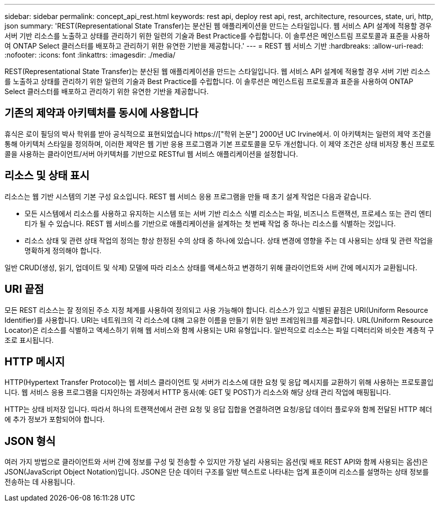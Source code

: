 ---
sidebar: sidebar 
permalink: concept_api_rest.html 
keywords: rest api, deploy rest api, rest, architecture, resources, state, uri, http, json 
summary: 'REST(Representational State Transfer)는 분산된 웹 애플리케이션을 만드는 스타일입니다. 웹 서비스 API 설계에 적용할 경우 서버 기반 리소스를 노출하고 상태를 관리하기 위한 일련의 기술과 Best Practice를 수립합니다. 이 솔루션은 메인스트림 프로토콜과 표준을 사용하여 ONTAP Select 클러스터를 배포하고 관리하기 위한 유연한 기반을 제공합니다.' 
---
= REST 웹 서비스 기반
:hardbreaks:
:allow-uri-read: 
:nofooter: 
:icons: font
:linkattrs: 
:imagesdir: ./media/


[role="lead"]
REST(Representational State Transfer)는 분산된 웹 애플리케이션을 만드는 스타일입니다. 웹 서비스 API 설계에 적용할 경우 서버 기반 리소스를 노출하고 상태를 관리하기 위한 일련의 기술과 Best Practice를 수립합니다. 이 솔루션은 메인스트림 프로토콜과 표준을 사용하여 ONTAP Select 클러스터를 배포하고 관리하기 위한 유연한 기반을 제공합니다.



== 기존의 제약과 아키텍처를 동시에 사용합니다

휴식은 로이 필딩의 박사 학위를 받아 공식적으로 표현되었습니다 https://["학위 논문"] 2000년 UC Irvine에서. 이 아키텍처는 일련의 제약 조건을 통해 아키텍처 스타일을 정의하며, 이러한 제약은 웹 기반 응용 프로그램과 기본 프로토콜을 모두 개선합니다. 이 제약 조건은 상태 비저장 통신 프로토콜을 사용하는 클라이언트/서버 아키텍처를 기반으로 RESTful 웹 서비스 애플리케이션을 설정합니다.



== 리소스 및 상태 표시

리소스는 웹 기반 시스템의 기본 구성 요소입니다. REST 웹 서비스 응용 프로그램을 만들 때 초기 설계 작업은 다음과 같습니다.

* 모든 시스템에서 리소스를 사용하고 유지하는 시스템 또는 서버 기반 리소스 식별 리소스는 파일, 비즈니스 트랜잭션, 프로세스 또는 관리 엔티티가 될 수 있습니다. REST 웹 서비스를 기반으로 애플리케이션을 설계하는 첫 번째 작업 중 하나는 리소스를 식별하는 것입니다.
* 리소스 상태 및 관련 상태 작업의 정의는 항상 한정된 수의 상태 중 하나에 있습니다. 상태 변경에 영향을 주는 데 사용되는 상태 및 관련 작업을 명확하게 정의해야 합니다.


일반 CRUD(생성, 읽기, 업데이트 및 삭제) 모델에 따라 리소스 상태를 액세스하고 변경하기 위해 클라이언트와 서버 간에 메시지가 교환됩니다.



== URI 끝점

모든 REST 리소스는 잘 정의된 주소 지정 체계를 사용하여 정의되고 사용 가능해야 합니다. 리소스가 있고 식별된 끝점은 URI(Uniform Resource Identifier)를 사용합니다. URI는 네트워크의 각 리소스에 대해 고유한 이름을 만들기 위한 일반 프레임워크를 제공합니다. URL(Uniform Resource Locator)은 리소스를 식별하고 액세스하기 위해 웹 서비스와 함께 사용되는 URI 유형입니다. 일반적으로 리소스는 파일 디렉터리와 비슷한 계층적 구조로 표시됩니다.



== HTTP 메시지

HTTP(Hypertext Transfer Protocol)는 웹 서비스 클라이언트 및 서버가 리소스에 대한 요청 및 응답 메시지를 교환하기 위해 사용하는 프로토콜입니다. 웹 서비스 응용 프로그램을 디자인하는 과정에서 HTTP 동사(예: GET 및 POST)가 리소스와 해당 상태 관리 작업에 매핑됩니다.

HTTP는 상태 비저장 입니다. 따라서 하나의 트랜잭션에서 관련 요청 및 응답 집합을 연결하려면 요청/응답 데이터 플로우와 함께 전달된 HTTP 헤더에 추가 정보가 포함되어야 합니다.



== JSON 형식

여러 가지 방법으로 클라이언트와 서버 간에 정보를 구성 및 전송할 수 있지만 가장 널리 사용되는 옵션(및 배포 REST API와 함께 사용되는 옵션)은 JSON(JavaScript Object Notation)입니다. JSON은 단순 데이터 구조를 일반 텍스트로 나타내는 업계 표준이며 리소스를 설명하는 상태 정보를 전송하는 데 사용됩니다.
